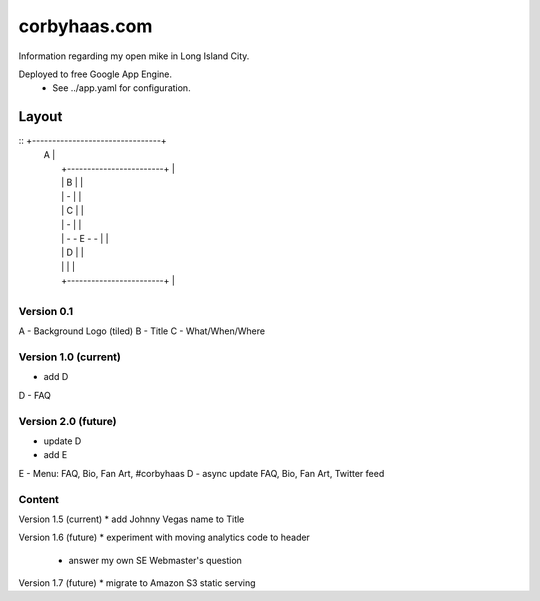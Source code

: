 =============
corbyhaas.com
=============

Information regarding my open mike in Long Island City.

Deployed to free Google App Engine.
    * See ../app.yaml for configuration.


Layout
======

::  +--------------------------------+
    | A                              |
    |   +------------------------+   |
    |   |          B             |   |
    |   |          -             |   |
    |   |          C             |   |
    |   |          -             |   |
    |   |      - - E - -         |   |
    |   |          D             |   |
    |   |                        |   |
    |   +------------------------+   |
    +--------------------------------+

Version 0.1
-----------
A - Background Logo (tiled)
B - Title
C - What/When/Where

Version 1.0 (current)
---------------------
* add D
D - FAQ

Version 2.0 (future)
--------------------
* update D
* add E
E - Menu: FAQ, Bio, Fan Art, #corbyhaas
D - async update FAQ, Bio, Fan Art, Twitter feed

Content
-------

Version 1.5 (current)
* add Johnny Vegas name to Title

Version 1.6 (future)
* experiment with moving analytics code to header
    * answer my own SE Webmaster's question

Version 1.7 (future)
* migrate to Amazon S3 static serving

